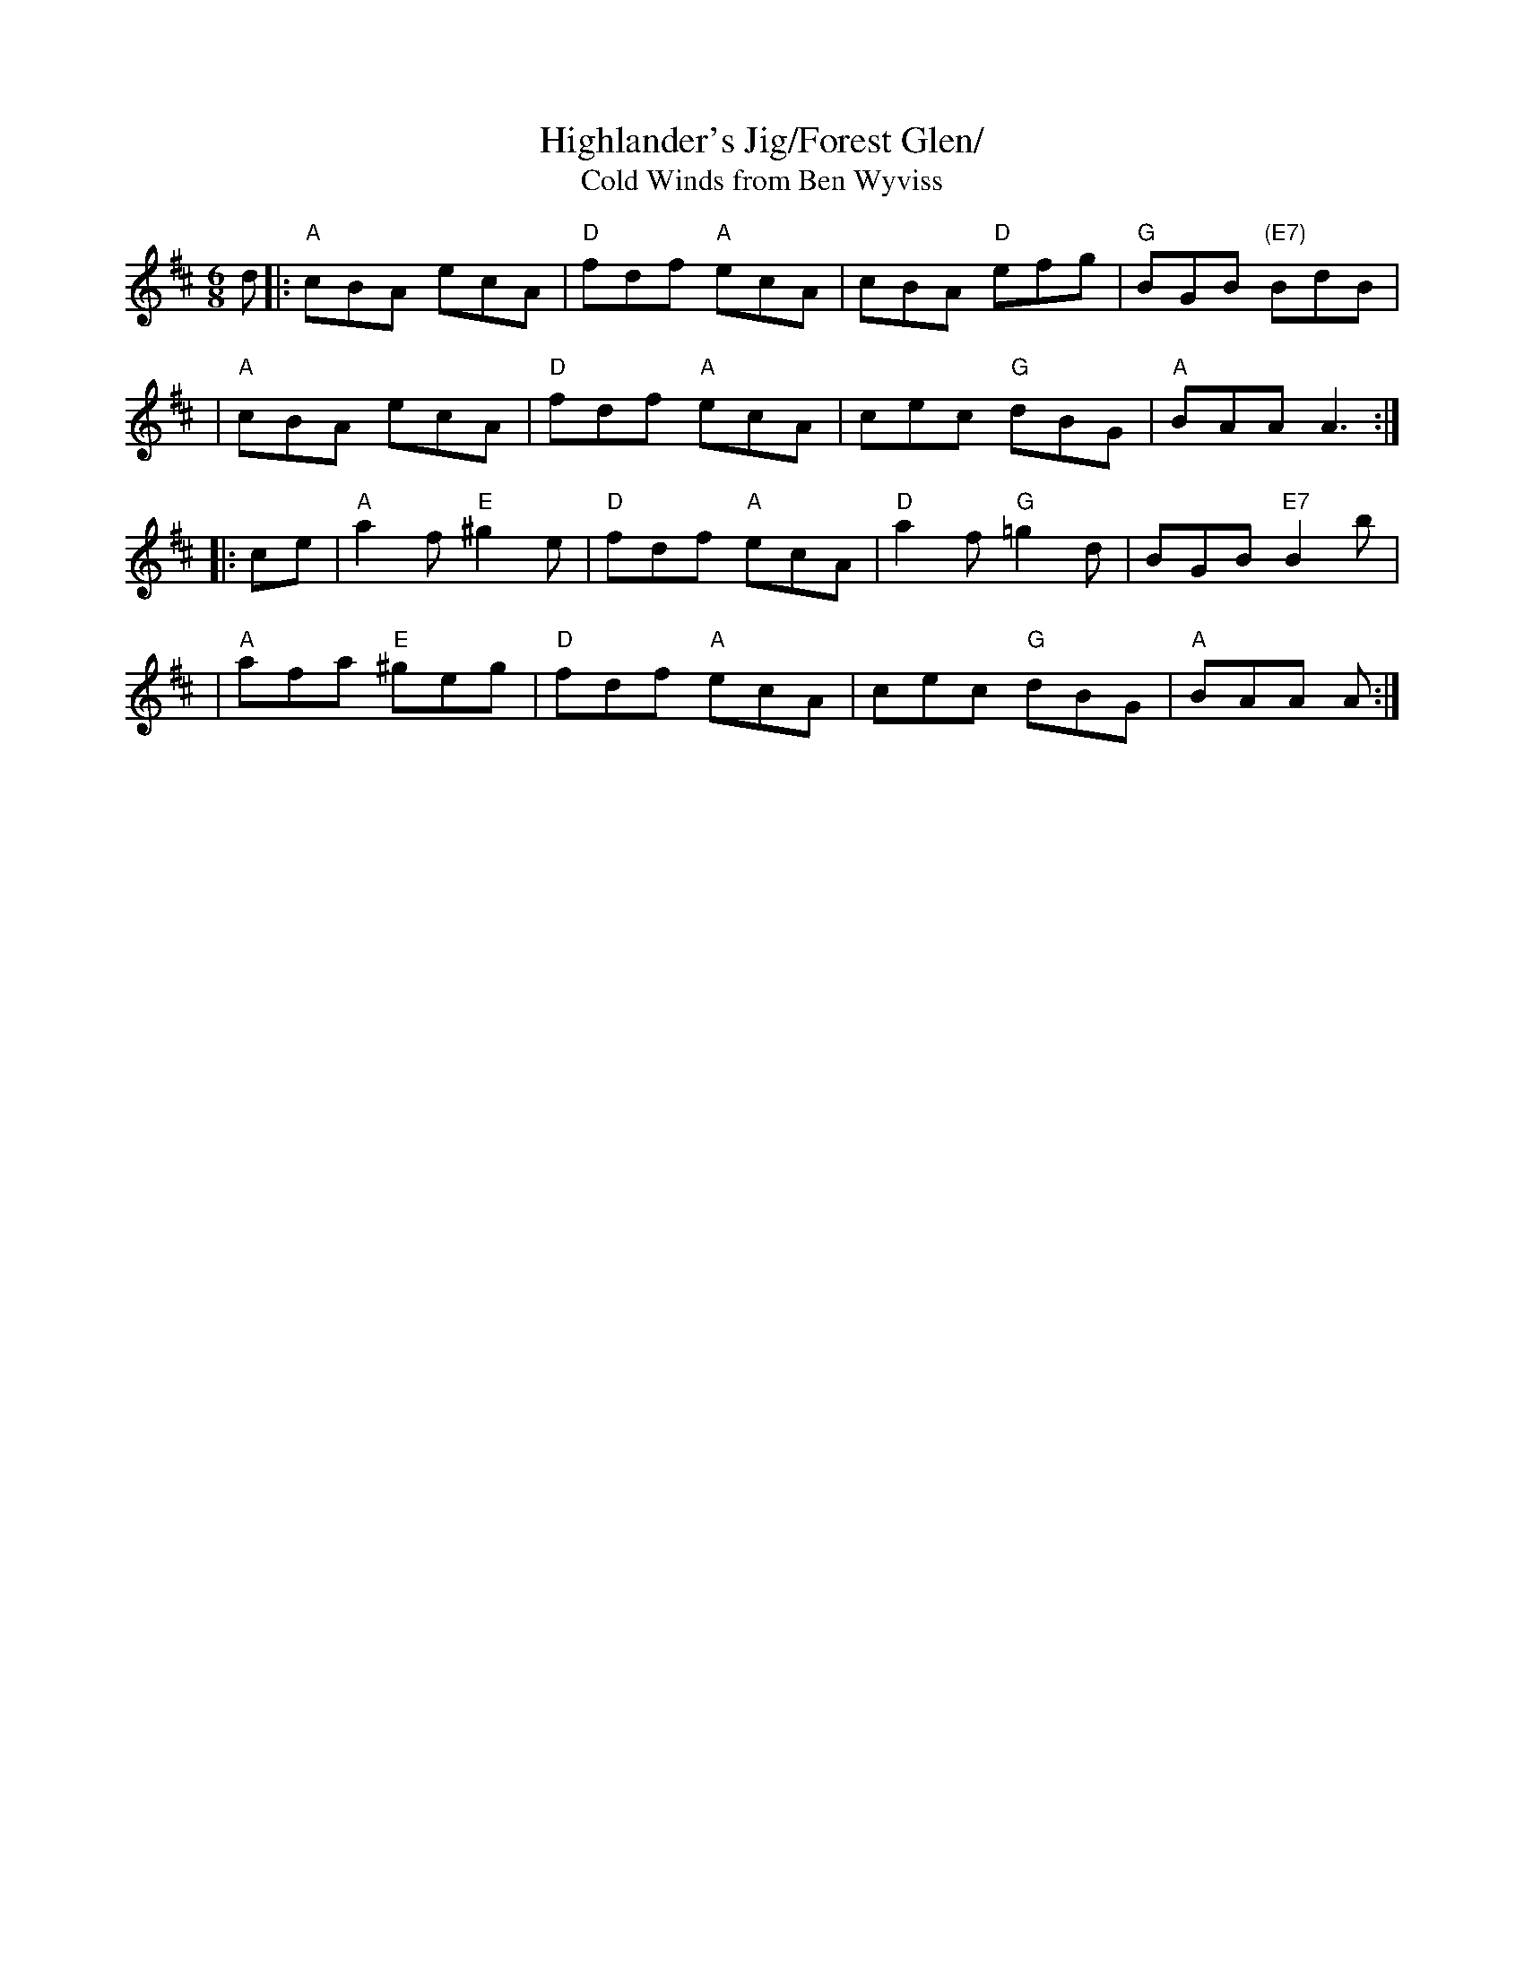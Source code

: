 X: 342
T:Highlander's Jig/Forest Glen/
T:Cold Winds from Ben Wyviss
N: page 118
N: heptatonic
R: Jig
M:6/8
L:1/8
K:Amix
d|: "A"cBA ecA | "D"fdf "A"ecA | cBA "D"efg | "G"BGB "(E7)"BdB|
|"A"cBA ecA | "D"fdf "A"ecA | cec "G"dBG | "A"BAA A3 ::
ce| "A"a2f "E"^g2e | "D"fdf "A"ecA | "D"a2f "G"=g2d | BGB "E7"B2b|
|"A"afa "E"^geg | "D"fdf "A"ecA | cec "G"dBG | "A"BAA A :|
%%newpage
